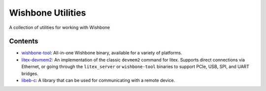 Wishbone Utilities
==================

A collection of utilities for working with Wishbone

Contents
--------

-  `wishbone-tool <wishbone-tool>`_: All-in-one Wishbone binary, available for a
   variety of platforms.

-  `litex-devmem2 <litex-devmem2>`_: An implementation of the classic ``devmem2``
   command for litex. Supports direct connections via Ethernet, or going
   through the ``litex_server`` or ``wishbone-tool`` binaries to support
   PCIe, USB, SPI, and UART bridges.

-  `libeb-c <libeb-c>`_: A library that can be used for communicating with a
   remote device.
